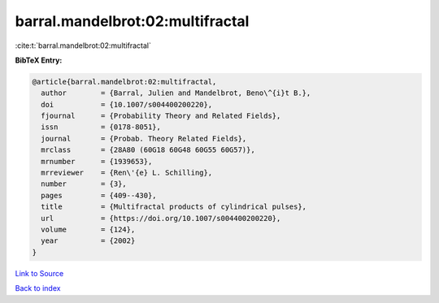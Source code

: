 barral.mandelbrot:02:multifractal
=================================

:cite:t:`barral.mandelbrot:02:multifractal`

**BibTeX Entry:**

.. code-block:: bibtex

   @article{barral.mandelbrot:02:multifractal,
     author        = {Barral, Julien and Mandelbrot, Beno\^{i}t B.},
     doi           = {10.1007/s004400200220},
     fjournal      = {Probability Theory and Related Fields},
     issn          = {0178-8051},
     journal       = {Probab. Theory Related Fields},
     mrclass       = {28A80 (60G18 60G48 60G55 60G57)},
     mrnumber      = {1939653},
     mrreviewer    = {Ren\'{e} L. Schilling},
     number        = {3},
     pages         = {409--430},
     title         = {Multifractal products of cylindrical pulses},
     url           = {https://doi.org/10.1007/s004400200220},
     volume        = {124},
     year          = {2002}
   }

`Link to Source <https://doi.org/10.1007/s004400200220},>`_


`Back to index <../By-Cite-Keys.html>`_
